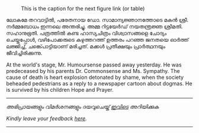 #+BEGIN_COMMENT
.. title: ചരമവാർത്ത
.. slug: obituary
.. date: 2020-12-16 01:09:10 UTC+05:30
.. tags: obituary news satire
.. category: satire
.. link: 
.. description: 
.. type: text
.. status: 
#+END_COMMENT

#+CAPTION: This is the caption for the next figure link (or table)
#+NAME:   fig:SED-HR4049
[[img-url:/galleries/candle.JPG]]

ലോകമേ തറവാട്ടിൽ, പരേതനായ ഡോ. സാമാന്യജ്ഞാനത്തോടെ മകൻ ശ്രീ. നർമ്മബോധം ഇന്നലെ അന്തരിച്ചു.
അമ്മ റിട്ടയേർഡ് നയതന്ത്രജ്ഞ ശ്രീമതി. സഹാനുഭൂതി. പത്രത്തിൽ കണ്ട ഹാസ്യചിത്രം വിശ്വാസങ്ങളെ ചോദ്യം
ചെയ്തപ്പോൾ, വഴിപോക്കരുടെ കഴുത്തറത്ത് ഉത്തരം പറഞ്ഞ ജനതയെ ഓർത്ത് ലജ്ജിച്ച്, ചങ്ക്പൊട്ടിയാണ്
മരിച്ചത്. മക്കൾ പ്രതീക്ഷയും പ്രാർത്ഥനയും ജീവിച്ചിരിക്കുന്നു.

At the world's stage, Mr. Humoursense passed away yesterday. He was predeceased
by his parents Dr. Commonsense and Ms. Sympathy. The cause of death is heart
explosion detonated by shame, when the society beheaded pedestrians as a reply
to a newspaper cartoon about dogmas. He is survived by his children Hope and
Prayer.

-----------------------------------------------------------
/അഭിപ്രായങ്ങളും വിമർശനങ്ങളും ദയവുചെയ്ത് [[https://twitter.com/mind_toilet/status/1339066995765985280?s=20][ഇവിടെ]] അറിയിക്കുക/

/Kindly leave your feedback [[https://twitter.com/mind_toilet/status/1339066995765985280?s=20][here]]./
-----------------------------------------------------------



